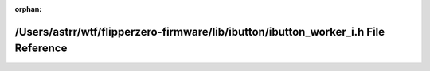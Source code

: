 .. meta::7b3baab07c653f58c536530af1af04348dfb41f3a20ae3d7ef4de4e51c04b305b31662fba6eb728d668d4e5eb8f3d5f670cd22592a37f3060268d1175fbb1dbe

:orphan:

.. title:: Flipper Zero Firmware: /Users/astrr/wtf/flipperzero-firmware/lib/ibutton/ibutton_worker_i.h File Reference

/Users/astrr/wtf/flipperzero-firmware/lib/ibutton/ibutton\_worker\_i.h File Reference
=====================================================================================

.. container:: doxygen-content

   
   .. raw:: html
     :file: ibutton__worker__i_8h.html
